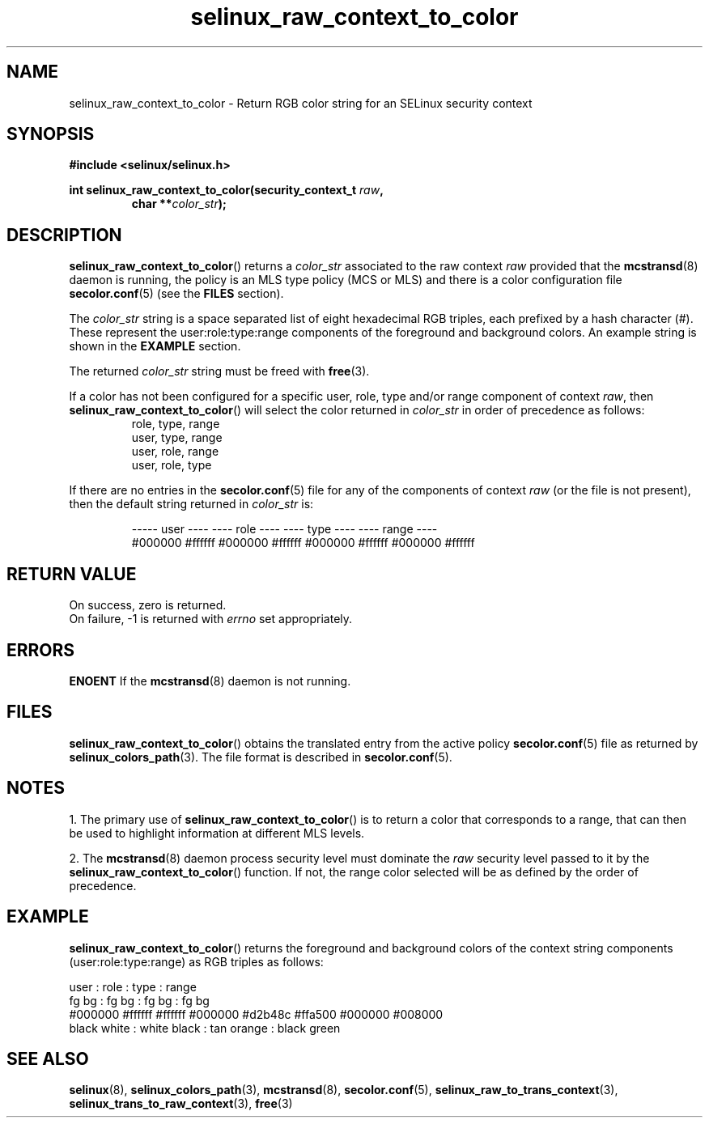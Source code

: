 .TH "selinux_raw_context_to_color" "3" "08 April 2011" "SELinux API documentation"
.SH "NAME"
selinux_raw_context_to_color \- Return RGB color string for an SELinux security context
.
.SH "SYNOPSIS"
.B #include <selinux/selinux.h>
.sp
.BI "int selinux_raw_context_to_color(security_context_t " raw ", "
.RS
.BI "char **" color_str ");"
.RE
.
.SH "DESCRIPTION"
.BR selinux_raw_context_to_color ()
returns a 
.I color_str
associated to the raw context 
.I raw
provided that the 
.BR mcstransd "(8)"
daemon is running, the policy is an MLS type policy (MCS or MLS) and there is a color configuration file
.BR \%secolor.conf (5)
(see the
.B FILES
section).
.sp
The 
.I color_str
string is a space separated list of eight hexadecimal RGB triples, each prefixed by a hash character (#). These represent the user:role:type:range components of the foreground and background colors. An example string is shown in the 
.B EXAMPLE
section.

The returned
.I color_str
string must be freed with 
.BR free "(3)." 

If a color has not been configured for a specific user, role, type and/or range component of context 
.IR raw ","
then
.BR \%selinux_raw_context_to_color ()
will select the color returned in 
.I color_str
in order of precedence as follows:
.RS
role, type, range
.br
user, type, range
.br
user, role, range 
.br
user, role, type 
.br
.RE

If there are no entries in the 
.BR secolor.conf (5)
file for any of the components of context 
.I raw
(or the file is not present), then the default string returned in 
.I color_str
is:
.sp
.RS
----- user ---- ---- role ----  ---- type ----  ---- range ----
.br
#000000 #ffffff #000000 #ffffff #000000 #ffffff #000000 #ffffff
.sp
.RE
.
.SH "RETURN VALUE"
On success, zero is returned.
.br
On failure, \-1 is returned with 
.I errno
set appropriately.
.
.SH "ERRORS"
.B ENOENT
If the 
.BR mcstransd "(8)"
daemon is not running. 
.
.SH "FILES"
.BR selinux_raw_context_to_color ()
obtains the translated entry from the active policy 
.BR secolor.conf "(5)"
file as returned by
.BR \%selinux_colors_path (3).
The file format is described in 
.BR \%secolor.conf (5).
.
.SH "NOTES"
1. The primary use of 
.BR selinux_raw_context_to_color ()
is to return a color that corresponds to a range, that can then be used to highlight information at different MLS levels.
.sp
2. The 
.BR mcstransd "(8)"
daemon process security level must dominate the 
.I raw
security level passed to it by the 
.BR selinux_raw_context_to_color ()
function. If not, the range color selected will be as defined by the order of precedence.
.
.SH "EXAMPLE"
.BR selinux_raw_context_to_color ()
returns the foreground and background colors of the context string components (user:role:type:range) as RGB triples as follows:
.sp

      user     :       role      :      type      :      range
.br
  fg       bg  :   fg       bg   :  fg       bg   :  fg       bg  
.br
#000000 #ffffff  #ffffff #000000  #d2b48c #ffa500  #000000 #008000
.br
 black   white :  white   black  : tan    orange  : black   green 
.br
.
.SH "SEE ALSO"
.ad l
.nh
.BR selinux "(8), " selinux_colors_path "(3), " mcstransd "(8), " secolor.conf "(5), " selinux_raw_to_trans_context "(3), " selinux_trans_to_raw_context "(3), " free "(3)"
